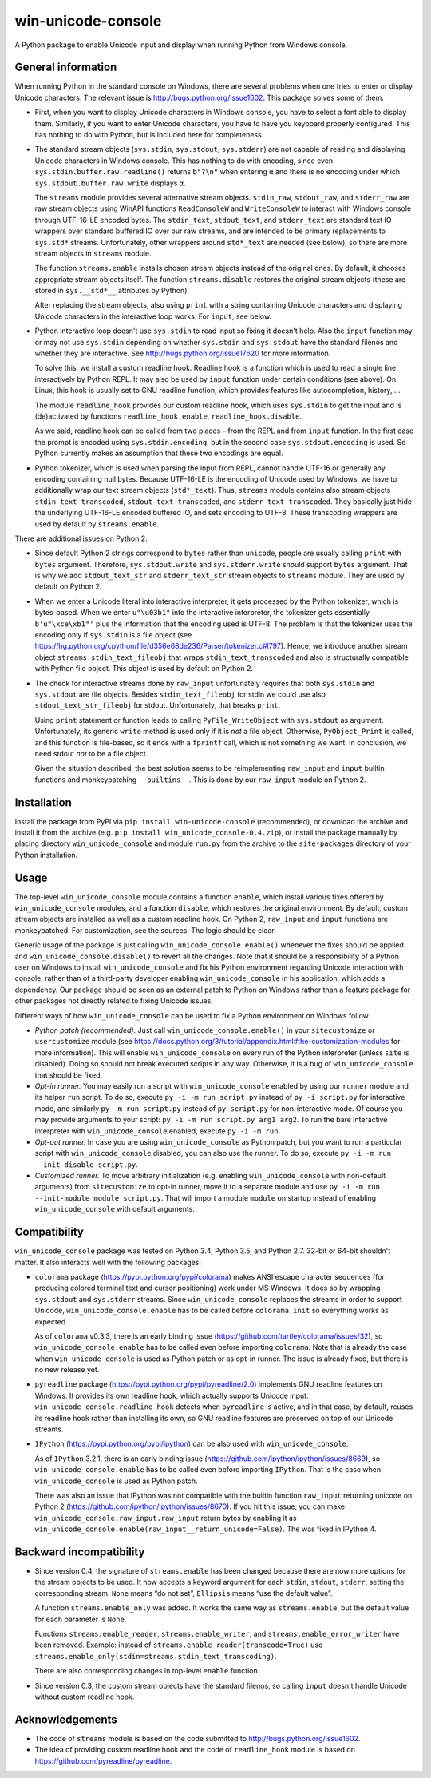 
win-unicode-console
===================

A Python package to enable Unicode input and display when running Python from Windows console.

General information
-------------------

When running Python in the standard console on Windows, there are several problems when one tries to enter or display Unicode characters. The relevant issue is http://bugs.python.org/issue1602. This package solves some of them.

- First, when you want to display Unicode characters in Windows console, you have to select a font able to display them. Similarly, if you want to enter Unicode characters, you have to have you keyboard properly configured. This has nothing to do with Python, but is included here for completeness.
  
- The standard stream objects (``sys.stdin``, ``sys.stdout``, ``sys.stderr``) are not capable of reading and displaying Unicode characters in Windows console. This has nothing to do with encoding, since even ``sys.stdin.buffer.raw.readline()`` returns ``b"?\n"`` when entering ``α`` and there is no encoding under which ``sys.stdout.buffer.raw.write`` displays ``α``.
  
  The ``streams`` module provides several alternative stream objects. ``stdin_raw``, ``stdout_raw``, and ``stderr_raw`` are raw stream objects using WinAPI functions ``ReadConsoleW`` and ``WriteConsoleW`` to interact with Windows console through UTF-16-LE encoded bytes. The ``stdin_text``, ``stdout_text``, and ``stderr_text`` are standard text IO wrappers over standard buffered IO over our raw streams, and are intended to be primary replacements to ``sys.std*`` streams. Unfortunately, other wrappers around ``std*_text`` are needed (see below), so there are more stream objects in ``streams`` module.
  
  The function ``streams.enable`` installs chosen stream objects instead of the original ones. By default, it chooses appropriate stream objects itself. The function ``streams.disable`` restores the original stream objects (these are stored in ``sys.__std*__`` attributes by Python).
  
  After replacing the stream objects, also using ``print`` with a string containing Unicode characters and displaying Unicode characters in the interactive loop works. For ``input``, see below.
  
- Python interactive loop doesn't use ``sys.stdin`` to read input so fixing it doesn't help. Also the ``input`` function may or may not use ``sys.stdin`` depending on whether ``sys.stdin`` and ``sys.stdout`` have the standard filenos and whether they are interactive. See http://bugs.python.org/issue17620 for more information.
  
  To solve this, we install a custom readline hook. Readline hook is a function which is used to read a single line interactively by Python REPL. It may also be used by ``input`` function under certain conditions (see above). On Linux, this hook is usually set to GNU readline function, which provides features like autocompletion, history, …
  
  The module ``readline_hook`` provides our custom readline hook, which uses ``sys.stdin`` to get the input and is (de)activated by functions ``readline_hook.enable``, ``readline_hook.disable``. 
  
  As we said, readline hook can be called from two places – from the REPL and from ``input`` function. In the first case the prompt is encoded using ``sys.stdin.encoding``, but in the second case ``sys.stdout.encoding`` is used. So Python currently makes an assumption that these two encodings are equal.
  
- Python tokenizer, which is used when parsing the input from REPL, cannot handle UTF-16 or generally any encoding containing null bytes. Because UTF-16-LE is the encoding of Unicode used by Windows, we have to additionally wrap our text stream objects (``std*_text``). Thus, ``streams`` module contains also stream objects ``stdin_text_transcoded``, ``stdout_text_transcoded``, and ``stderr_text_transcoded``. They basically just hide the underlying UTF-16-LE encoded buffered IO, and sets encoding to UTF-8. These transcoding wrappers are used by default by ``streams.enable``.

There are additional issues on Python 2.

- Since default Python 2 strings correspond to ``bytes`` rather than ``unicode``, people are usually calling ``print`` with ``bytes`` argument. Therefore, ``sys.stdout.write`` and ``sys.stderr.write`` should support ``bytes`` argument. That is why we add ``stdout_text_str`` and ``stderr_text_str`` stream objects to ``streams`` module. They are used by default on Python 2.
  
- When we enter a Unicode literal into interactive interpreter, it gets processed by the Python tokenizer, which is bytes-based. When we enter ``u"\u03b1"`` into the interactive interpreter, the tokenizer gets essentially ``b'u"\xce\xb1"'`` plus the information that the encoding used is UTF-8. The problem is that the tokenizer uses the encoding only if ``sys.stdin`` is a file object (see https://hg.python.org/cpython/file/d356e68de236/Parser/tokenizer.c#l797). Hence, we introduce another stream object ``streams.stdin_text_fileobj`` that wraps ``stdin_text_transcoded`` and also is structurally compatible with Python file object. This object is used by default on Python 2.
  
- The check for interactive streams done by ``raw_input`` unfortunately requires that both ``sys.stdin`` and ``sys.stdout`` are file objects. Besides ``stdin_text_fileobj`` for stdin we could use also ``stdout_text_str_fileobj`` for stdout. Unfortunately, that breaks ``print``.
  
  Using ``print`` statement or function leads to calling ``PyFile_WriteObject`` with ``sys.stdout`` as argument. Unfortunately, its generic ``write`` method is used only if it is *not* a file object. Otherwise, ``PyObject_Print`` is called, and this function is file-based, so it ends with a ``fprintf`` call, which is not something we want. In conclusion, we need stdout *not* to be a file object.
  
  Given the situation described, the best solution seems to be reimplementing ``raw_input`` and ``input`` builtin functions and monkeypatching ``__builtins__``. This is done by our ``raw_input`` module on Python 2.


Installation
------------

Install the package from PyPI via ``pip install win-unicode-console`` (recommended), or download the archive and install it from the archive (e.g. ``pip install win_unicode_console-0.4.zip``), or install the package manually by placing directory ``win_unicode_console`` and module ``run.py`` from the archive to the ``site-packages`` directory of your Python installation.


Usage
-----

The top-level ``win_unicode_console`` module contains a function ``enable``, which install various fixes offered by ``win_unicode_console`` modules, and a function ``disable``, which restores the original environment. By default, custom stream objects are installed as well as a custom readline hook. On Python 2, ``raw_input`` and ``input`` functions are monkeypatched. For customization, see the sources. The logic should be clear.

Generic usage of the package is just calling ``win_unicode_console.enable()`` whenever the fixes should be applied and ``win_unicode_console.disable()`` to revert all the changes. Note that it should be a responsibility of a Python user on Windows to install ``win_unicode_console`` and fix his Python environment regarding Unicode interaction with console, rather than of a third-party developer enabling ``win_unicode_console`` in his application, which adds a dependency. Our package should be seen as an external patch to Python on Windows rather than a feature package for other packages not directly related to fixing Unicode issues.

Different ways of how ``win_unicode_console`` can be used to fix a Python environment on Windows follow.

- *Python patch (recommended).* Just call ``win_unicode_console.enable()`` in your ``sitecustomize`` or ``usercustomize`` module (see https://docs.python.org/3/tutorial/appendix.html#the-customization-modules for more information). This will enable ``win_unicode_console`` on every run of the Python interpreter (unless ``site`` is disabled). Doing so should not break executed scripts in any way. Otherwise, it is a bug of ``win_unicode_console`` that should be fixed.

- *Opt-in runner.* You may easily run a script with ``win_unicode_console`` enabled by using our ``runner`` module and its helper ``run`` script. To do so, execute ``py -i -m run script.py`` instead of ``py -i script.py`` for interactive mode, and similarly ``py -m run script.py`` instead of ``py script.py`` for non-interactive mode. Of course you may provide arguments to your script: ``py -i -m run script.py arg1 arg2``. To run the bare interactive interpreter with ``win_unicode_console`` enabled, execute ``py -i -m run``.

- *Opt-out runner.* In case you are using ``win_unicode_console`` as Python patch, but you want to run a particular script with ``win_unicode_console`` disabled, you can also use the runner. To do so, execute ``py -i -m run --init-disable script.py``.

- *Customized runner.* To move arbitrary initialization (e.g. enabling ``win_unicode_console`` with non-default arguments) from ``sitecustomize`` to opt-in runner, move it to a separate module and use ``py -i -m run --init-module module script.py``. That will import a module ``module`` on startup instead of enabling ``win_unicode_console`` with default arguments.


Compatibility
-------------

``win_unicode_console`` package was tested on Python 3.4, Python 3.5, and Python 2.7. 32-bit or 64-bit shouldn't matter. It also interacts well with the following packages:

- ``colorama`` package (https://pypi.python.org/pypi/colorama) makes ANSI escape character sequences (for producing colored terminal text and cursor positioning) work under MS Windows. It does so by wrapping ``sys.stdout`` and ``sys.stderr`` streams. Since ``win_unicode_console`` replaces the streams in order to support Unicode, ``win_unicode_console.enable`` has to be called before ``colorama.init`` so everything works as expected.
  
  As of ``colorama`` v0.3.3, there is an early binding issue (https://github.com/tartley/colorama/issues/32), so ``win_unicode_console.enable`` has to be called even before importing ``colorama``. Note that is already the case when ``win_unicode_console`` is used as Python patch or as opt-in runner. The issue is already fixed, but there is no new release yet.

- ``pyreadline`` package (https://pypi.python.org/pypi/pyreadline/2.0)  implements GNU readline features on Windows. It provides its own readline hook, which actually supports Unicode input. ``win_unicode_console.readline_hook`` detects when ``pyreadline`` is active, and in that case, by default, reuses its readline hook rather than installing its own, so GNU readline features are preserved on top of our Unicode streams.

- ``IPython`` (https://pypi.python.org/pypi/ipython) can be also used  with ``win_unicode_console``.
  
  As of ``IPython`` 3.2.1, there is an early binding issue (https://github.com/ipython/ipython/issues/8669), so ``win_unicode_console.enable`` has to be called even before importing ``IPython``. That is the case when ``win_unicode_console`` is used as Python patch.
  
  There was also an issue that IPython was not compatible with the builtin function ``raw_input`` returning unicode on Python 2 (https://github.com/ipython/ipython/issues/8670). If you hit this issue, you can make ``win_unicode_console.raw_input.raw_input`` return bytes by enabling it as ``win_unicode_console.enable(raw_input__return_unicode=False)``. The was fixed in IPython 4.


Backward incompatibility
------------------------

- Since version 0.4, the signature of ``streams.enable`` has been changed because there are now more options for the stream objects to be used. It now accepts a keyword argument for each ``stdin``, ``stdout``, ``stderr``, setting the corresponding stream. ``None`` means “do not set”, ``Ellipsis`` means “use the default value”.
  
  A function ``streams.enable_only`` was added. It works the same way as ``streams.enable``, but the default value for each parameter is ``None``.
  
  Functions ``streams.enable_reader``, ``streams.enable_writer``, and ``streams.enable_error_writer`` have been removed. Example: instead of ``streams.enable_reader(transcode=True)`` use ``streams.enable_only(stdin=streams.stdin_text_transcoding)``.
  
  There are also corresponding changes in top-level ``enable`` function.
  
- Since version 0.3, the custom stream objects have the standard filenos, so calling ``input`` doesn't handle Unicode without custom readline hook.


Acknowledgements
----------------

- The code of ``streams`` module is based on the code submitted to http://bugs.python.org/issue1602.
- The idea of providing custom readline hook and the code of ``readline_hook`` module is based on https://github.com/pyreadline/pyreadline.
